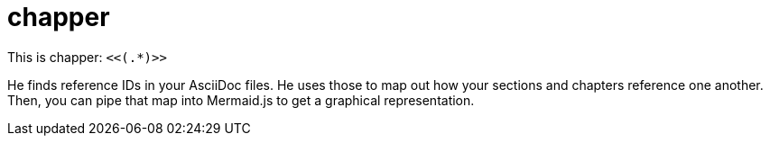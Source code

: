 = chapper

This is chapper: `<<(.*)>>`

He finds reference IDs in your AsciiDoc files.
He uses those to map out how your sections and chapters reference one another.
Then, you can pipe that map into Mermaid.js to get a graphical representation.
